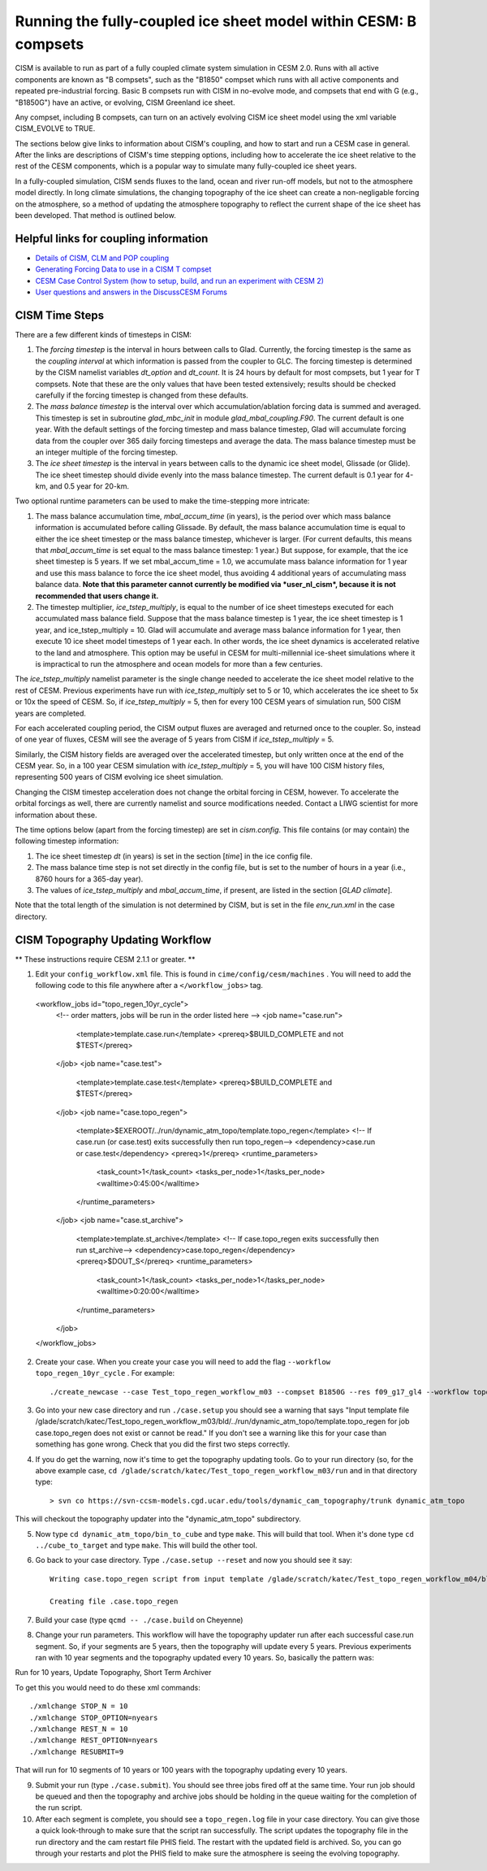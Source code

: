 .. _b-compsets:

**************************************************************
Running the fully-coupled ice sheet model within CESM: B compsets
**************************************************************

CISM is available to run as part of a fully coupled climate system 
simulation in CESM 2.0. Runs with all active components are known 
as "B compsets", such as the "B1850" compset which runs with all 
active components and repeated pre-industrial forcing. Basic B 
compsets run with CISM in no-evolve mode, and compsets that end 
with G (e.g., "B1850G") have an active, or evolving, CISM 
Greenland ice sheet. 

Any compset, including B compsets, can turn on an actively evolving 
CISM ice sheet model using the xml variable CISM_EVOLVE to TRUE.

The sections below give links to information about CISM's coupling, 
and how to start and run a CESM case in general. After the links 
are descriptions of CISM's time stepping options, including how to 
accelerate the ice sheet relative to the rest of the CESM components, 
which is a popular way to simulate many fully-coupled ice sheet years. 

In a fully-coupled simulation, CISM sends fluxes to the land, ocean 
and river run-off models, but not to the atmosphere model directly. 
In long climate simulations, the changing topography of the ice 
sheet can create a non-negligable forcing on the atmosphere, so a 
method of updating the atmosphere topography to reflect the current 
shape of the ice sheet has been developed. That method is outlined 
below. 

===========
Helpful links for coupling information
===========

- `Details of CISM, CLM and POP coupling <https://escomp.github.io/cism-docs/cism-in-cesm/versions/release-cesm2.0/html/clm-cism-coupling.html#>`_
- `Generating Forcing Data to use in a CISM T compset <https://escomp.github.io/cism-docs/cism-in-cesm/versions/release-cesm2.0/html/t-compsets.html#performing-a-run-to-create-forcing-data>`_
- `CESM Case Control System (how to setup, build, and run an experiment with CESM 2) <https://esmci.github.io/cime/versions/master/html/users_guide/index.html>`_
- `User questions and answers in the DiscussCESM Forums <https://bb.cgd.ucar.edu/cesm/>`_

===========
CISM Time Steps
===========

There are a few different kinds of timesteps in CISM:

1. The *forcing timestep* is the interval in hours between calls to
   Glad. Currently, the forcing timestep is the same as the *coupling
   interval* at which information is passed from the coupler to GLC. The
   forcing timestep is determined by the CISM namelist variables
   *dt\_option* and *dt\_count*. It is 24 hours by default for most
   compsets, but 1 year for T compsets. Note that these are the only
   values that have been tested extensively; results should be checked
   carefully if the forcing timestep is changed from these defaults.

2. The *mass balance timestep* is the interval over which
   accumulation/ablation forcing data is summed and averaged. This
   timestep is set in subroutine *glad\_mbc\_init* in module
   *glad\_mbal\_coupling.F90*. The current default is one year. With the
   default settings of the forcing timestep and mass balance timestep, Glad
   will accumulate forcing data from the coupler over 365 daily forcing
   timesteps and average the data. The mass balance timestep must be an
   integer multiple of the forcing timestep.

3. The *ice sheet timestep* is the interval in years between calls to
   the dynamic ice sheet model, Glissade (or Glide). The ice sheet timestep should
   divide evenly into the mass balance timestep. The current default is
   0.1 year for 4-km, and 0.5 year for 20-km.

Two optional runtime parameters can be used to make the time-stepping
more intricate:

1. The mass balance accumulation time, *mbal\_accum\_time* (in years),
   is the period over which mass balance information is accumulated
   before calling Glissade. By default, the mass balance accumulation time
   is equal to either the ice sheet timestep or the mass balance
   timestep, whichever is larger. (For current defaults, this means that
   *mbal\_accum\_time* is set equal to the mass balance timestep: 1
   year.) But suppose, for example, that the ice sheet timestep is 5
   years. If we set mbal\_accum\_time = 1.0, we accumulate mass balance
   information for 1 year and use this mass balance to force the ice
   sheet model, thus avoiding 4 additional years of accumulating mass
   balance data. **Note that this parameter cannot currently be modified
   via *user\_nl\_cism*, because it is not recommended that users change
   it.**

2. The timestep multiplier\ *, ice\_tstep\_multiply*, is equal to the
   number of ice sheet timesteps executed for each accumulated mass
   balance field. Suppose that the mass balance timestep is 1 year, the
   ice sheet timestep is 1 year, and ice\_tstep\_multiply = 10. Glad
   will accumulate and average mass balance information for 1 year, then
   execute 10 ice sheet model timesteps of 1 year each. In other words,
   the ice sheet dynamics is accelerated relative to the land and
   atmosphere. This option may be useful in CESM for multi-millennial
   ice-sheet simulations where it is impractical to run the atmosphere
   and ocean models for more than a few centuries.

The *ice\_tstep\_multiply* namelist parameter is the single change needed 
to accelerate the ice sheet model relative to the rest of CESM. Previous 
experiments have run with *ice\_tstep\_multiply* set to 5 or 10, which 
accelerates the ice sheet to 5x or 10x the speed of CESM. So, if 
*ice\_tstep\_multiply* = 5, then for every 100 CESM years of simulation 
run, 500 CISM years are completed.

For each accelerated coupling period, the CISM output fluxes are averaged 
and returned once to the coupler. So, instead of one year of fluxes, CESM 
will see the average of 5 years from CISM if *ice\_tstep\_multiply* = 5. 

Similarly, the CISM history fields are averaged over the accelerated 
timestep, but only written once at the end of the CESM year. So, in a 100 
year CESM simulation with *ice\_tstep\_multiply* = 5, you will have 100 
CISM history files, representing 500 years of CISM evolving ice sheet 
simulation. 

Changing the CISM timestep acceleration does not change the orbital forcing 
in CESM, however. To accelerate the orbital forcings as well, there are 
currently namelist and source modifications needed. Contact a LIWG scientist 
for more information about these.

The time options below (apart from the forcing timestep) are set in
*cism.config*. This file contains (or may contain) the following
timestep information:

1. The ice sheet timestep *dt* (in years) is set in the section
   [*time*\ ] in the ice config file.

2. The mass balance time step is not set directly in the config file,
   but is set to the number of hours in a year (i.e., 8760 hours
   for a 365-day year).

3. The values of *ice\_tstep\_multiply* and *mbal\_accum\_time*, if
   present, are listed in the section [*GLAD climate*\ ].

Note that the total length of the simulation is not determined by
CISM, but is set in the file *env\_run.xml* in the case directory.

===========
CISM Topography Updating Workflow
===========

** These instructions require CESM 2.1.1 or greater. **

1. Edit your ``config_workflow.xml`` file. This is found in ``cime/config/cesm/machines`` . You will need to add the following code to this file anywhere after a ``</workflow_jobs>`` tag. ::

  <workflow_jobs id="topo_regen_10yr_cycle">
    <!-- order matters, jobs will be run in the order listed here -->
    <job name="case.run">
      <template>template.case.run</template>
      <prereq>$BUILD_COMPLETE and not $TEST</prereq>
    </job>
    <job name="case.test">
      <template>template.case.test</template>
      <prereq>$BUILD_COMPLETE and $TEST</prereq>
    </job>
    <job name="case.topo_regen">
      <template>$EXEROOT/../run/dynamic_atm_topo/template.topo_regen</template>
      <!-- If case.run (or case.test) exits successfully then run topo_regen-->
      <dependency>case.run or case.test</dependency>
      <prereq>1</prereq>
      <runtime_parameters>
        <task_count>1</task_count>
        <tasks_per_node>1</tasks_per_node>
        <walltime>0:45:00</walltime>
      </runtime_parameters>
    </job>
    <job name="case.st_archive">
      <template>template.st_archive</template>
      <!-- If case.topo_regen exits successfully then run st_archive-->
      <dependency>case.topo_regen</dependency>
      <prereq>$DOUT_S</prereq>
      <runtime_parameters>
        <task_count>1</task_count>
        <tasks_per_node>1</tasks_per_node>
        <walltime>0:20:00</walltime>
      </runtime_parameters>
    </job>
  </workflow_jobs>


2. Create your case. When you create your case you will need to add the flag ``--workflow topo_regen_10yr_cycle`` . For example: ::

     ./create_newcase --case Test_topo_regen_workflow_m03 --compset B1850G --res f09_g17_gl4 --workflow topo_regen_10yr_cycle --project P93300606 --run-unsupported

3. Go into your new case directory and run ``./case.setup`` you should see a warning that says "Input template file /glade/scratch/katec/Test_topo_regen_workflow_m03/bld/../run/dynamic_atm_topo/template.topo_regen for job case.topo_regen does not exist or cannot be read." If you don't see a warning like this for your case than something has gone wrong. Check that you did the first two steps correctly.

4. If you do get the warning, now it's time to get the topography updating tools. Go to your run directory (so, for the above example case, ``cd /glade/scratch/katec/Test_topo_regen_workflow_m03/run`` and in that directory type: ::

     > svn co https://svn-ccsm-models.cgd.ucar.edu/tools/dynamic_cam_topography/trunk dynamic_atm_topo

This will checkout the topography updater into the "dynamic_atm_topo" subdirectory.

5. Now type ``cd dynamic_atm_topo/bin_to_cube`` and type ``make``. This will build that tool. When it's done type ``cd ../cube_to_target`` and type ``make``. This will build the other tool.

6. Go back to your case directory. Type ``./case.setup --reset`` and now you should see it say: ::

     Writing case.topo_regen script from input template /glade/scratch/katec/Test_topo_regen_workflow_m04/bld/../run/dynamic_atm_topo/template.topo_regen

     Creating file .case.topo_regen

7. Build your case (type ``qcmd -- ./case.build`` on Cheyenne)

8. Change your run parameters. This workflow will have the topography updater run after each successful case.run segment. So, if your segments are 5 years, then the topography will update every 5 years. Previous experiments ran with 10 year segments and the topography updated every 10 years. So, basically the pattern was:

Run for 10 years, Update Topography, Short Term Archiver

To get this you would need to do these xml commands: ::

  ./xmlchange STOP_N = 10
  ./xmlchange STOP_OPTION=nyears
  ./xmlchange REST_N = 10
  ./xmlchange REST_OPTION=nyears
  ./xmlchange RESUBMIT=9

That will run for 10 segments of 10 years or 100 years with the topography updating every 10 years.

9. Submit your run (type ``./case.submit``). You should see three jobs fired off at the same time. Your run job should be queued and then the topography and archive jobs should be holding in the queue waiting for the completion of the run script.

10. After each segment is complete, you should see a ``topo_regen.log`` file in your case directory. You can give those a quick look-through to make sure that the script ran successfully. The script updates the topography file in the run directory and the cam restart file PHIS field. The restart with the updated field is archived. So, you can go through your restarts and plot the PHIS field to make sure the atmosphere is seeing the evolving topography.
